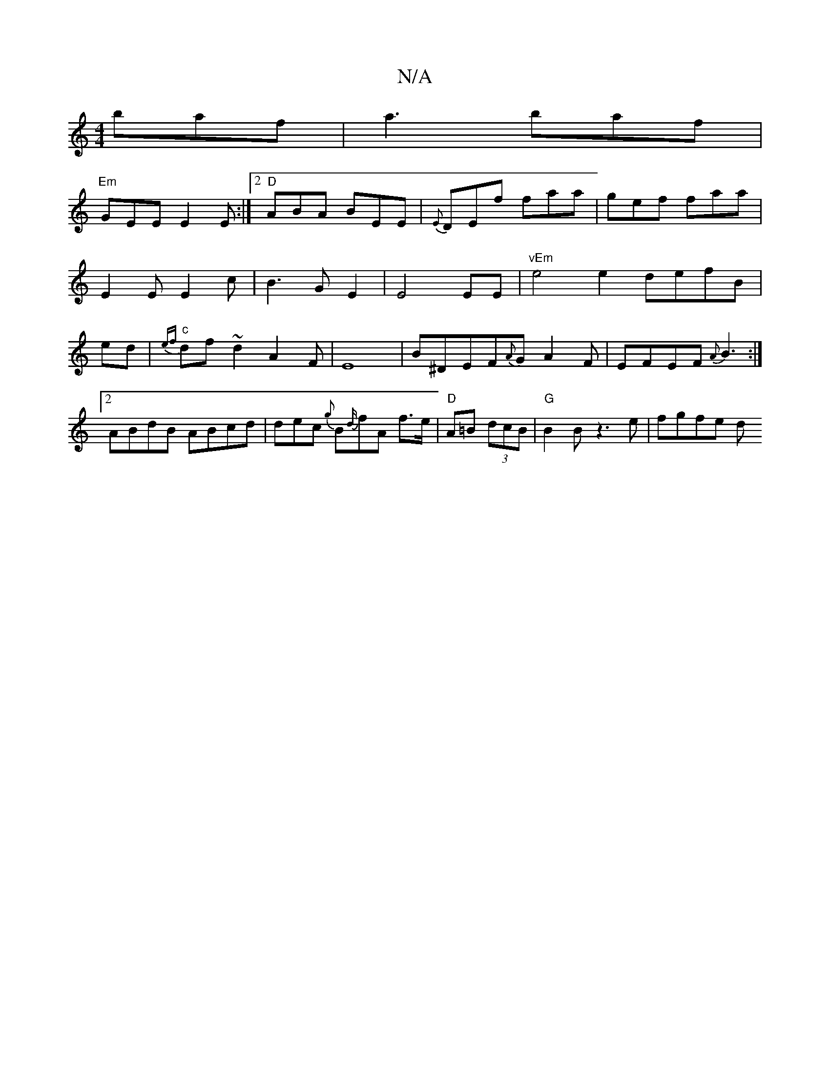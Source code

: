 X:1
T:N/A
M:4/4
R:N/A
K:Cmajor
2baf|a3 baf|
"Em"GEE E2E:|2 "D"ABA BEE|{E}DEf faa|gef faa|E2EE2c|B3GE2|E4 EE|"vEm"e4e2 defB|ed|"c"{ef}df~d2A2F|E8|B^DEF{A}GA2F|EFEF {A}B3:|2 ABdB ABcd|dec {g}B{d/}fA f>e|"D"A=B (3dcB|"G"B2 Bz3e|fgfe d